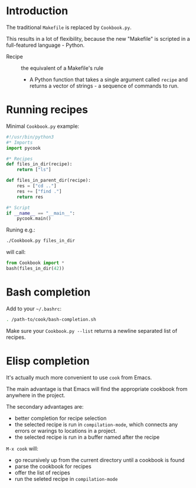 * Introduction
The traditional =Makefile= is replaced by =Cookbook.py=.

This results in a lot of flexibility, because the new "Makefile" is
scripted in a full-featured language - Python.

- Recipe :: the equivalent of a Makefile's rule
  - A Python function that takes a single argument called =recipe= and
    returns a vector of strings - a sequence of commands to run.

* Running recipes
Minimal =Cookbook.py= example:
#+begin_src python
#!/usr/bin/python3
#* Imports
import pycook

#* Recipes
def files_in_dir(recipe):
    return ["ls"]

def files_in_parent_dir(recipe):
    res = ["cd .."]
    res += ["find ."]
    return res

#* Script
if __name__ == "__main__":
    pycook.main()
#+end_src

Runing e.g.:
#+begin_src sh
./Cookbook.py files_in_dir
#+end_src

will call:
#+begin_src python
from Cookbook import *
bash(files_in_dir(42))
#+end_src

* Bash completion
Add to your =~/.bashrc=:
#+begin_src sh
. /path-to/cook/bash-completion.sh
#+end_src

Make sure your =Cookbook.py --list= returns a newline separated list of
recipes.

* Elisp completion
It's actually much more convenient to use =cook= from Emacs.

The main advantage is that Emacs will find the appropriate cookbook
from anywhere in the project.

The secondary advantages are:
- better completion for recipe selection
- the selected recipe is run in =compilation-mode=, which connects any
  errors or warings to locations in a project.
- the selected recipe is run in a buffer named after the recipe

~M-x cook~ will:

- go recursively up from the current directory until a cookbook is
  found
- parse the cookbook for recipes
- offer the list of recipes
- run the seleted recipe in =compilation-mode=
